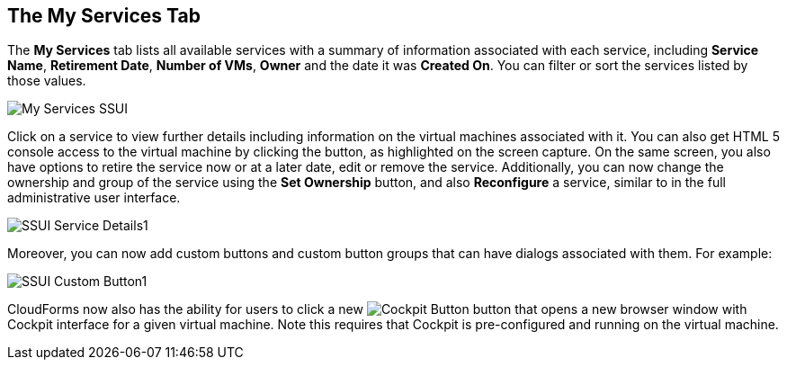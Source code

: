 [[my-services-tab]]

== The My Services Tab

The *My Services* tab lists all available services with a summary of information associated with each service, including *Service Name*, *Retirement Date*, *Number of VMs*, *Owner* and the date it was *Created On*. You can filter or sort the services listed by those values. 

image:My_Services_SSUI.png[]

Click on a service to view further details including information on the virtual machines associated with it. You can also get HTML 5 console access to the virtual machine by clicking the button, as highlighted on the screen capture. On the same screen, you also have options to retire the service now or at a later date, edit or remove the service. Additionally, you can now change the ownership and group of the service using the *Set Ownership* button, and also *Reconfigure* a service, similar to in the full administrative user interface. 

image:SSUI_Service_Details1.png[]

Moreover, you can now add custom buttons and custom button groups that can have dialogs associated with them. For example:

image:SSUI_Custom_Button1.png[]

CloudForms now also has the ability for users to click a new image:SSUI_Cockpit-Button.png[Cockpit Button] button that opens a new browser window with Cockpit interface for a given virtual machine. Note this requires that Cockpit is pre-configured and running on the virtual machine. 




